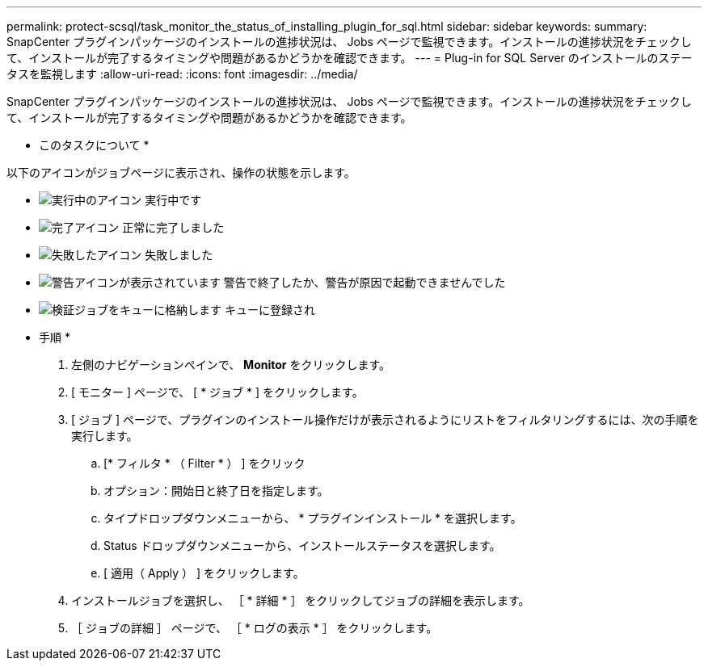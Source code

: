---
permalink: protect-scsql/task_monitor_the_status_of_installing_plugin_for_sql.html 
sidebar: sidebar 
keywords:  
summary: SnapCenter プラグインパッケージのインストールの進捗状況は、 Jobs ページで監視できます。インストールの進捗状況をチェックして、インストールが完了するタイミングや問題があるかどうかを確認できます。 
---
= Plug-in for SQL Server のインストールのステータスを監視します
:allow-uri-read: 
:icons: font
:imagesdir: ../media/


SnapCenter プラグインパッケージのインストールの進捗状況は、 Jobs ページで監視できます。インストールの進捗状況をチェックして、インストールが完了するタイミングや問題があるかどうかを確認できます。

* このタスクについて *

以下のアイコンがジョブページに表示され、操作の状態を示します。

* image:../media/progress_icon.gif["実行中のアイコン"] 実行中です
* image:../media/success_icon.gif["完了アイコン"] 正常に完了しました
* image:../media/failed_icon.gif["失敗したアイコン"] 失敗しました
* image:../media/warning_icon.gif["警告アイコンが表示されています"] 警告で終了したか、警告が原因で起動できませんでした
* image:../media/verification_job_in_queue.gif["検証ジョブをキューに格納します"] キューに登録され


* 手順 *

. 左側のナビゲーションペインで、 *Monitor* をクリックします。
. [ モニター ] ページで、 [ * ジョブ * ] をクリックします。
. [ ジョブ ] ページで、プラグインのインストール操作だけが表示されるようにリストをフィルタリングするには、次の手順を実行します。
+
.. [* フィルタ * （ Filter * ） ] をクリック
.. オプション：開始日と終了日を指定します。
.. タイプドロップダウンメニューから、 * プラグインインストール * を選択します。
.. Status ドロップダウンメニューから、インストールステータスを選択します。
.. [ 適用（ Apply ） ] をクリックします。


. インストールジョブを選択し、 ［ * 詳細 * ］ をクリックしてジョブの詳細を表示します。
. ［ ジョブの詳細 ］ ページで、 ［ * ログの表示 * ］ をクリックします。

